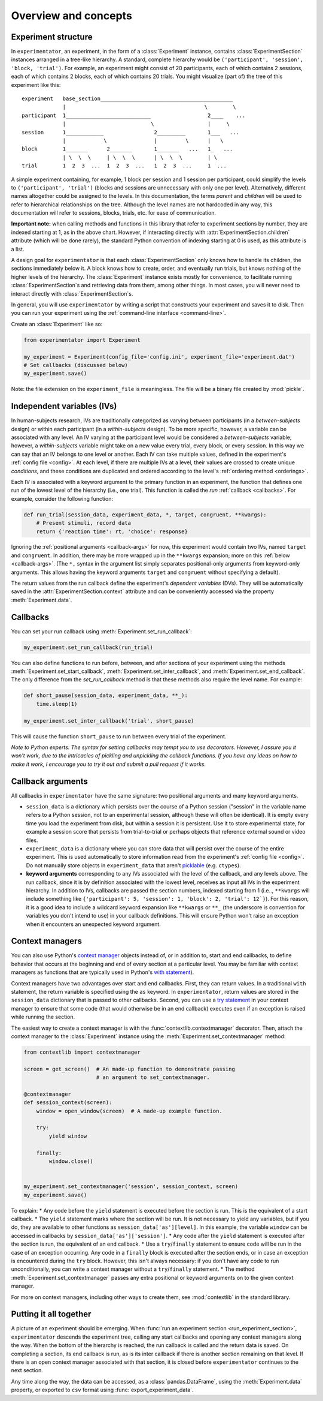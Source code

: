 .. _overview:

=====================
Overview and concepts
=====================

.. _structure:

Experiment structure
====================

In ``experimentator``, an experiment, in the form of a :class:`Experiment` instance, contains :class:`ExperimentSection` instances arranged in a tree-like hierarchy. A standard, complete hierarchy would be ``('participant', 'session', 'block, 'trial')``. For example, an experiment might consist of 20 participants, each of which contains 2 sessions, each of which contains 2 blocks, each of which contains 20 trials. You might visualize (part of) the tree of this experiment like this: ::

    experiment   base_section__________________________________________
                 |                                            \        \
    participant  1___________________________                  2____    ...
                 |                           \                 |     \
    session      1____________                2_________       1___   ...
                 |            \               |         \      |   \
    block        1_______      2_______       1_______   ...   1_   ...
                 | \  \  \     | \  \  \      | \  \  \        | \
    trial        1  2  3  ...  1  2  3  ...   1  2  3  ...     1  ...

A simple experiment containing, for example, 1 block per session and 1 session per participant, could simplify the levels to ``('participant', 'trial')`` (blocks and sessions are unnecessary with only one per level). Alternatively, different names altogether could be assigned to the levels. In this documentation, the terms *parent* and *children* will be used to refer to hierarchical relationships on the tree. Although the level names are not hardcoded in any way, this documentation will refer to sessions, blocks, trials, etc. for ease of communication.

**Important note:** when calling methods and functions in this library that refer to experiment sections by number, they are indexed starting at 1, as in the above chart. However, if interacting directly with :attr:`ExperimentSection.children` attribute (which will be done rarely), the standard Python convention of indexing starting at 0 is used, as this attribute is a list.

A design goal for ``experimentator`` is that each :class:`ExperimentSection` only knows how to handle its children, the sections immediately below it. A block knows how to create, order, and eventually run trials, but knows nothing of the higher levels of the hierarchy. The :class:`Experiment` instance exists mostly for convenience, to facilitate running :class:`ExperimentSection`s and retrieving data from them, among other things. In most cases, you will never need to interact directly with :class:`ExperimentSection`s.

In general, you will use ``experimentator`` by writing a script that constructs your experiment and saves it to disk. Then you can run your experiment using the :ref:`command-line interface <command-line>`.

Create an :class:`Experiment` like so:

.. code-block::

    from experimentator import Experiment

    my_experiment = Experiment(config_file='config.ini', experiment_file='experiment.dat')
    # Set callbacks (discussed below)
    my_experiment.save()

Note: the file extension on the ``experiment_file`` is meaningless. The file will be a binary file created by :mod:`pickle`.

.. _ivs:

Independent variables (IVs)
===========================

In human-subjects research, IVs are traditionally categorized as varying between participants (in a *between-subjects* design) or within each participant (in a *within-subjects* design). To be more specific, however, a variable can be associated with any level. An IV varying at the participant level would be considered a *between-subjects* variable; however, a *within-subjects* variable might take on a new value every trial, every block, or every session. In this way we can say that an IV belongs to one level or another. Each IV can take multiple values, defined in the experiment's :ref:`config file <config>`. At each level, if there are multiple IVs at a level, their values are crossed to create unique *conditions*, and these conditions are duplicated and ordered according to the level's :ref:`ordering method <orderings>`.

Each IV is associated with a keyword argument to the primary function in an experiment, the function that defines one run of the lowest level of the hierarchy (i.e., one trial). This function is called the *run* :ref:`callback <callbacks>`.  For example, consider the following function:

.. code-block::

    def run_trial(session_data, experiment_data, *, target, congruent, **kwargs):
        # Present stimuli, record data
        return {'reaction time': rt, 'choice': response}

Ignoring the :ref:`positional arguments <callback-args>` for now, this experiment would contain two IVs, named ``target`` and ``congruent``. In addition, there may be more wrapped up in the ``**kwargs`` expansion; more on this :ref:`below <callback-args>`. (The ``*,`` syntax in the argument list simply separates positional-only arguments from keyword-only arguments. This allows having the keyword arguments ``target`` and ``congruent`` without specifying a default).

The return values from the run callback define the experiment's *dependent variables* (DVs). They will be automatically saved in the :attr:`ExperimentSection.context` attribute and can be conveniently accessed via the property :meth:`Experiment.data`.

.. _ callbacks

Callbacks
=========

You can set your run callback using :meth:`Experiment.set_run_callback`:

.. code-block::

    my_experiment.set_run_callback(run_trial)

You can also define functions to run before, between, and after sections of your experiment using the methods :meth:`Experiment.set_start_callback`, :meth:`Experiment.set_inter_callback`, and :meth:`Experiment.set_end_callback`. The only difference from the `set_run_callback` method is that these methods also require the level name. For example:

.. code-block::

    def short_pause(session_data, experiment_data, **_):
        time.sleep(1)

    my_experiment.set_inter_callback('trial', short_pause)

This will cause the function ``short_pause`` to run between every trial of the experiment.

*Note to Python experts: The syntax for setting callbacks may tempt you to use decorators. However, I assure you it won't work, due to the intricacies of pickling and unpickling the callback functions. If you have any ideas on how to make it work, I encourage you to try it out and submit a pull request if it works.*

.. _callback-args:

Callback arguments
==================

All callbacks in ``experimentator`` have the same signature: two positional arguments and many keyword arguments.

- ``session_data`` is a dictionary which persists over the course of a Python session ("session" in the variable name refers to a Python session, not to an experimental session, although these will often be identical). It is empty every time you load the experiment from disk, but within a session it is persistent. Use it to store experimental state, for example a session score that persists from trial-to-trial or perhaps objects that reference external sound or video files.

- ``experiment_data`` is a dictionary where you can store data that will persist over the course of the entire experiment. This is used automatically to store information read from the experiment's :ref:`config file <config>`. Do not manually store objects in ``experiment_data`` that aren't `picklable <http://docs.python.org/3.3/library/pickle.html#what-can-be-pickled-and-unpickled>`_ (e.g. ``ctypes``).

- **keyword arguments** corresponding to any IVs associated with the level of the callback, and any levels above. The run callback, since it is by definition associated with the lowest level, receives as input all IVs in the experiment hierarchy. In addition to IVs, callbacks are passed the section numbers, indexed starting from 1 (i.e.., ``**kwargs`` will include something like ``{'participant': 5, 'session': 1, 'block': 2, 'trial': 12`}``). For this reason, it is a good idea to include a wildcard keyword expansion like ``**kwargs`` or ``**_`` (the underscore is convention for variables you don't intend to use) in your callback definitions. This will ensure Python won't raise an exception when it encounters an unexpected keyword argument.

.. _contextmanagers:

Context managers
================

You can also use Python's `context manager <http://docs.python.org/3.3/library/contextlib.html>`_ objects instead of, or in addition to, start and end callbacks, to define behavior that occurs at the beginning and end of every section at a particular level. You may be familiar with context managers as functions that are typically used in Python's `with statement <http://docs.python.org/3.3/reference/compound_stmts.html#with>`_).

Context managers have two advantages over start and end callbacks. First, they can return values. In a traditional ``with`` statement, the return variable is specified using the ``as`` keyword. In ``experimentator``, return values are stored in the ``session_data`` dictionary that is passed to other callbacks. Second, you can use a `try statement <http://docs.python.org/3.3/reference/compound_stmts.html#try>`_ in your context manager to ensure that some code (that would otherwise be in an end callback) executes even if an exception is raised while running the section.

The easiest way to create a context manager is with the :func:`contextlib.contextmanager` decorator. Then, attach the context manager to the :class:`Experiment` instance using the :meth:`Experiment.set_contextmanager` method:

.. code-block::

    from contextlib import contextmanager

    screen = get_screen()  # An made-up function to demonstrate passing
                           # an argument to set_contextmanager.

    @contextmanager
    def session_context(screen):
        window = open_window(screen)  # A made-up example function.

        try:
            yield window

        finally:
            window.close()


    my_experiment.set_contextmanager('session', session_context, screen)
    my_experiment.save()


To explain:
* Any code before the ``yield`` statement is executed before the section is run. This is the equivalent of a start callback.
* The ``yield`` statement marks where the section will be run. It is not necessary to yield any variables, but if you do, they are available to other functions as ``session_data['as'][level]``. In this example, the variable ``window`` can be accessed in callbacks by ``session_data['as']['session']``.
* Any code after the ``yield`` statement is executed after the section is run, the equivalent of an end callback.
* Use a ``try``/``finally`` statement to ensure code will be run in the case of an exception occurring. Any code in a ``finally`` block is executed after the section ends, or in case an exception is encountered during the ``try`` block. However, this isn't always necessary: if you don't have any code to run unconditionally, you can write a context manager without a ``try``/``finally`` statement.
* The method :meth:`Experiment.set_contextmanager` passes any extra positional or keyword arguments on to the given context manager.

For more on context managers, including other ways to create them, see :mod:`contextlib` in the standard library.

.. _together:

Putting it all together
=======================

A picture of an experiment should be emerging. When :func:`run an experiment section <run_experiment_section>`, ``experimentator`` descends the experiment tree, calling any start callbacks and opening any context managers along the way. When the bottom of the hierarchy is reached, the run callback is called and the return data is saved. On completing a section, its end callback is run, as is its inter callback if there is another section remaining on that level. If there is an open context manager associated with that section, it is closed before ``experimentator`` continues to the next section.

Any time along the way, the data can be accessed, as a :class:`pandas.DataFrame`, using the :meth:`Experiment.data` property, or exported to ``csv`` format using :func:`export_experiment_data`.
